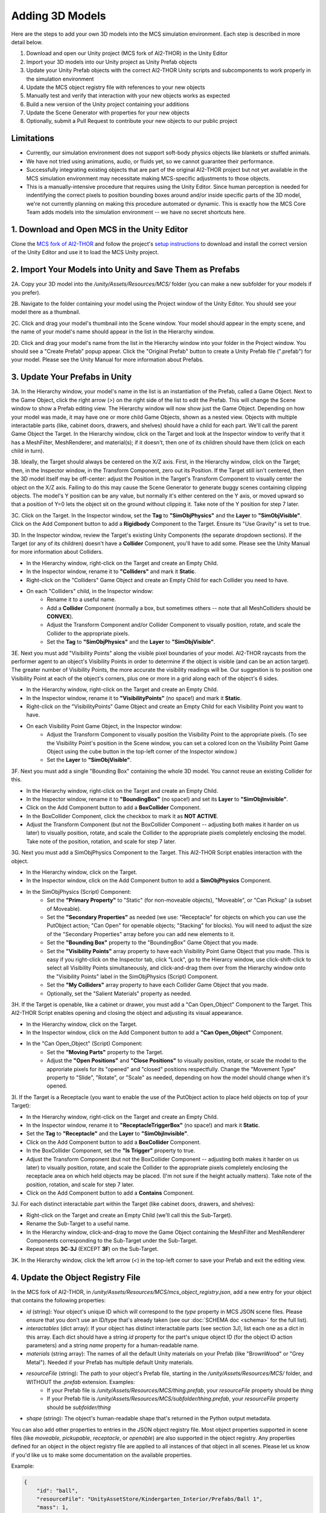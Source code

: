 Adding 3D Models
================

Here are the steps to add your own 3D models into the MCS simulation environment. Each step is described in more detail below.

1. Download and open our Unity project (MCS fork of AI2-THOR) in the Unity Editor
2. Import your 3D models into our Unity project as Unity Prefab objects
3. Update your Unity Prefab objects with the correct AI2-THOR Unity scripts and subcomponents to work properly in the simulation environment
4. Update the MCS object registry file with references to your new objects
5. Manually test and verify that interaction with your new objects works as expected
6. Build a new version of the Unity project containing your additions
7. Update the Scene Generator with properties for your new objects
8. Optionally, submit a Pull Request to contribute your new objects to our public project

Limitations
-----------

- Currently, our simulation environment does not support soft-body physics objects like blankets or stuffed animals.
- We have not tried using animations, audio, or fluids yet, so we cannot guarantee their performance.
- Successfully integrating existing objects that are part of the original AI2-THOR project but not yet available in the MCS simulation environment may necessitate making MCS-specific adjustments to those objects.
- This is a manually-intensive procedure that requires using the Unity Editor. Since human perception is needed for indentifying the correct pixels to position bounding boxes around and/or inside specific parts of the 3D model, we're not currently planning on making this procedure automated or dynamic. This is exactly how the MCS Core Team adds models into the simulation environment -- we have no secret shortcuts here.

1. Download and Open MCS in the Unity Editor
--------------------------------------------

Clone the `MCS fork of AI2-THOR <https://github.com/NextCenturyCorporation/ai2thor>`_ and follow the project's `setup instructions <https://github.com/NextCenturyCorporation/ai2thor#setup>`_ to download and install the correct version of the Unity Editor and use it to load the MCS Unity project.

.. image:: https://mcs-documentation.s3.amazonaws.com/images/screenshot_unity_editor.png

2. Import Your Models into Unity and Save Them as Prefabs
---------------------------------------------------------

2A. Copy your 3D model into the `/unity/Assets/Resources/MCS/` folder (you can make a new subfolder for your models if you prefer).

2B. Navigate to the folder containing your model using the Project window of the Unity Editor. You should see your model there as a thumbnail.

2C. Click and drag your model's thumbnail into the Scene window. Your model should appear in the empty scene, and the name of your model's name should appear in the list in the Hierarchy window.

2D. Click and drag your model's name from the list in the Hierarchy window into your folder in the Project window. You should see a "Create Prefab" popup appear. Click the "Original Prefab" button to create a Unity Prefab file (".prefab") for your model. Please see the Unity Manual for more information about Prefabs.

3. Update Your Prefabs in Unity
-------------------------------

.. image:: https://mcs-documentation.s3.amazonaws.com/images/screenshot_sample_prefab.png

3A. In the Hierarchy window, your model's name in the list is an instantiation of the Prefab, called a Game Object. Next to the Game Object, click the right arrow (`>`) on the right side of the list to edit the Prefab. This will change the Scene window to show a Prefab editing view. The Hierarchy window will now show just the Game Object. Depending on how your model was made, it may have one or more child Game Objects, shown as a nested view. Objects with multiple interactable parts (like, cabinet doors, drawers, and shelves) should have a child for each part. We'll call the parent Game Object the Target. In the Hierarchy window, click on the Target and look at the Inspector window to verify that it has a MeshFilter, MeshRenderer, and material(s); if it doesn't, then one of its children should have them (click on each child in turn).

.. video:: https://mcs-documentation.s3.amazonaws.com/videos/tutorial/adding_3d_models_tutorial_step_3a.mp4
   :width: 750
   :height: 450

3B. Ideally, the Target should always be centered on the X/Z axis. First, in the Hierarchy window, click on the Target; then, in the Inspector window, in the Transform Component, zero out its Position. If the Target still isn't centered, then the 3D model itself may be off-center: adjust the Position in the Target's Transform Component to visually center the object on the X/Z axis. Failing to do this may cause the Scene Generator to generate buggy scenes containing clipping objects. The model's Y position can be any value, but normally it's either centered on the Y axis, or moved upward so that a position of Y=0 lets the object sit on the ground without clipping it. Take note of the Y position for step 7 later.

.. video:: https://mcs-documentation.s3.amazonaws.com/videos/tutorial/adding_3d_models_tutorial_step_3b.mp4
   :width: 750
   :height: 450

3C. Click on the Target. In the Inspector window, set the **Tag** to **"SimObjPhysics"** and the **Layer** to **"SimObjVisible"**. Click on the Add Component button to add a **Rigidbody** Component to the Target. Ensure its "Use Gravity" is set to true.

.. video:: https://mcs-documentation.s3.amazonaws.com/videos/tutorial/adding_3d_models_tutorial_step_3c.mp4
   :width: 750
   :height: 450

3D. In the Inspector window, review the Target's existing Unity Components (the separate dropdown sections). If the Target (or any of its children) doesn't have a **Collider** Component, you'll have to add some. Please see the Unity Manual for more information about Colliders.

- In the Hierarchy window, right-click on the Target and create an Empty Child.
- In the Inspector window, rename it to **"Colliders"** and mark it **Static**.
- Right-click on the "Colliders" Game Object and create an Empty Child for each Collider you need to have.
- On each "Colliders" child, in the Inspector window:
    - Rename it to a useful name.
    - Add a **Collider** Component (normally a box, but sometimes others -- note that all MeshColliders should be **CONVEX**).
    - Adjust the Transform Component and/or Collider Component to visually position, rotate, and scale the Collider to the appropriate pixels.
    - Set the **Tag** to **"SimObjPhysics"** and the **Layer** to **"SimObjVisible"**.

.. video:: https://mcs-documentation.s3.amazonaws.com/videos/tutorial/adding_3d_models_tutorial_step_3d.mp4
   :width: 750
   :height: 450

3E. Next you must add "Visibility Points" along the visible pixel boundaries of your model. AI2-THOR raycasts from the performer agent to an object's Visibility Points in order to determine if the object is visible (and can be an action target). The greater number of Visibility Points, the more accurate the visibility readings will be. Our suggestion is to position one Visibility Point at each of the object's corners, plus one or more in a grid along each of the object's 6 sides.

- In the Hierarchy window, right-click on the Target and create an Empty Child.
- In the Inspector window, rename it to **"VisibilityPoints"** (no space!) and mark it **Static**.
- Right-click on the "VisibilityPoints" Game Object and create an Empty Child for each Visibility Point you want to have.
- On each Visibility Point Game Object, in the Inspector window:
    - Adjust the Transform Component to visually position the Visibility Point to the appropriate pixels. (To see the Visibility Point's position in the Scene window, you can set a colored Icon on the Visibility Point Game Object using the cube button in the top-left corner of the Inspector window.)
    - Set the **Layer** to **"SimObjVisible"**.

.. video:: https://mcs-documentation.s3.amazonaws.com/videos/tutorial/adding_3d_models_tutorial_step_3e.mp4
   :width: 750
   :height: 450

3F. Next you must add a single "Bounding Box" containing the whole 3D model. You cannot reuse an existing Collider for this.

- In the Hierarchy window, right-click on the Target and create an Empty Child.
- In the Inspector window, rename it to **"BoundingBox"** (no space!) and set its **Layer** to **"SimObjInvisible"**.
- Click on the Add Component button to add a **BoxCollider** Component.
- In the BoxCollider Component, click the checkbox to mark it as **NOT ACTIVE**.
- Adjust the Transform Component (but not the BoxCollider Component -- adjusting both makes it harder on us later) to visually position, rotate, and scale the Collider to the appropriate pixels completely enclosing the model. Take note of the position, rotation, and scale for step 7 later.

.. video:: https://mcs-documentation.s3.amazonaws.com/videos/tutorial/adding_3d_models_tutorial_step_3f.mp4
   :width: 750
   :height: 450

3G. Next you must add a SimObjPhysics Component to the Target. This AI2-THOR Script enables interaction with the object.

- In the Hierarchy window, click on the Target.
- In the Inspector window, click on the Add Component button to add a **SimObjPhysics** Component.
- In the SimObjPhysics (Script) Component:
    - Set the **"Primary Property"** to "Static" (for non-moveable objects), "Moveable", or "Can Pickup" (a subset of Moveable).
    - Set the **"Secondary Properties"** as needed (we use: "Receptacle" for objects on which you can use the PutObject action; "Can Open" for openable objects; "Stacking" for blocks). You will need to adjust the size of the "Secondary Properties" array before you can add new elements to it.
    - Set the **"Bounding Box"** property to the "BoundingBox" Game Object that you made.
    - Set the **"Visibility Points"** array property to have each Visibility Point Game Object that you made. This is easy if you right-click on the Inspector tab, click "Lock", go to the Hierarcy window, use click-shift-click to select all Visibility Points simultaneously, and click-and-drag them over from the Hierarchy window onto the "Visibility Points" label in the SimObjPhysics (Script) Component.
    - Set the **"My Colliders"** array property to have each Collider Game Object that you made.
    - Optionally, set the "Salient Materials" property as needed.

.. video:: https://mcs-documentation.s3.amazonaws.com/videos/tutorial/adding_3d_models_tutorial_step_3g.mp4
   :width: 750
   :height: 450

3H. If the Target is openable, like a cabinet or drawer, you must add a "Can Open_Object" Component to the Target. This AI2-THOR Script enables opening and closing the object and adjusting its visual appearance.

- In the Hierarchy window, click on the Target.
- In the Inspector window, click on the Add Component button to add a **"Can Open_Object"** Component.
- In the "Can Open_Object" (Script) Component:
    - Set the **"Moving Parts"** property to the Target.
    - Adjust the **"Open Positions"** and **"Close Positions"** to visually position, rotate, or scale the model to the approriate pixels for its "opened" and "closed" positions respectfully. Change the "Movement Type" property to "Slide", "Rotate", or "Scale" as needed, depending on how the model should change when it's opened.

.. video:: https://mcs-documentation.s3.amazonaws.com/videos/tutorial/adding_3d_models_tutorial_step_3h.mp4
   :width: 750
   :height: 450

3I. If the Target is a Receptacle (you want to enable the use of the PutObject action to place held objects on top of your Target):

- In the Hierarchy window, right-click on the Target and create an Empty Child.
- In the Inspector window, rename it to **"ReceptacleTriggerBox"** (no space!) and mark it **Static**.
- Set the **Tag** to **"Receptacle"** and the **Layer** to **"SimObjInvisible"**.
- Click on the Add Component button to add a **BoxCollider** Component.
- In the BoxCollider Component, set the **"Is Trigger"** property to true.
- Adjust the Transform Component (but not the BoxCollider Component -- adjusting both makes it harder on us later) to visually position, rotate, and scale the Collider to the appropriate pixels completely enclosing the receptacle area on which held objects may be placed. (I'm not sure if the height actually matters).  Take note of the position, rotation, and scale for step 7 later.
- Click on the Add Component button to add a **Contains** Component.

.. video:: https://mcs-documentation.s3.amazonaws.com/videos/tutorial/adding_3d_models_tutorial_step_3i.mp4
   :width: 750
   :height: 450

3J. For each distinct interactable part within the Target (like cabinet doors, drawers, and shelves):

- Right-click on the Target and create an Empty Child (we'll call this the Sub-Target).
- Rename the Sub-Target to a useful name.
- In the Hierarchy window, click-and-drag to move the Game Object containing the MeshFilter and MeshRenderer Components corresponding to the Sub-Target under the Sub-Target.
- Repeat steps **3C**-**3J** (EXCEPT **3F**) on the Sub-Target.

.. video:: https://mcs-documentation.s3.amazonaws.com/videos/tutorial/adding_3d_models_tutorial_step_3j.mp4
   :width: 750
   :height: 450

3K. In the Hierarchy window, click the left arrow (`<`) in the top-left corner to save your Prefab and exit the editing view.

4. Update the Object Registry File
----------------------------------

.. video:: https://mcs-documentation.s3.amazonaws.com/videos/tutorial/adding_3d_models_tutorial_step_4.mp4
   :width: 750
   :height: 450

In the MCS fork of AI2-THOR, in `/unity/Assets/Resources/MCS/mcs_object_registry.json`, add a new entry for your object that contains the following properties:

- `id` (string): Your object's unique ID which will correspond to the `type` property in MCS JSON scene files. Please ensure that you don't use an ID/type that's already taken (see our :doc:`SCHEMA doc <schema>` for the full list).
- `interactables` (dict array): If your object has distinct interactable parts (see section 3J), list each one as a dict in this array. Each dict should have a string `id` property for the part's unique object ID (for the object ID action parameters) and a string `name` property for a human-readable name.
- `materials` (string array): The names of all the default Unity materials on your Prefab (like "BrownWood" or "Grey Metal"). Needed if your Prefab has multiple default Unity materials.
- `resourceFile` (string): The path to your object's Prefab file, starting in the `/unity/Assets/Resources/MCS/` folder, and WITHOUT the `.prefab` extension. Examples:
    - If your Prefab file is `/unity/Assets/Resources/MCS/thing.prefab`, your `resourceFile` property should be `thing`
    - If your Prefab file is `/unity/Assets/Resources/MCS/subfolder/thing.prefab`, your `resourceFile` property should be `subfolder/thing`
- `shape` (string): The object's human-readable shape that's returned in the Python output metadata.

You can also add other properties to entries in the JSON object registry file. Most object properties supported in scene files (like `moveable`, `pickupable`, `receptacle`, or `openable`) are also supported in the object registry. Any properties defined for an object in the object registry file are applied to all instances of that object in all scenes. Please let us know if you'd like us to make some documentation on the available properties.

Example:

.. code-block:: json

  {
      "id": "ball",
      "resourceFile": "UnityAssetStore/Kindergarten_Interior/Prefabs/Ball 1",
      "mass": 1,
      "pickupable": true,
      "shape": "ball"
  }

5. Manually Test and Verify Your Objects
----------------------------------------

.. video:: https://mcs-documentation.s3.amazonaws.com/videos/tutorial/adding_3d_models_tutorial_step_5.mp4
   :width: 750
   :height: 450

Create one or more MCS JSON scene files in the `/unity/Assets/Resources/MCS/Scenes/` folder containing your new object(s). Follow the `run instructions <https://github.com/NextCenturyCorporation/ai2thor#run>`_ to run your scenes in the Unity Editor and verify your new objects work as expected. Good behavior to test (and remember to test your actions using both the object IDs and the image pixel coordinates!):

- Moving into and around your object
- Picking up your object
- Dropping your object
- Placing your object onto/into a receptacle (with the PutObject action)
- If your object is a receptacle: Placing another object onto/into your object
- If your object is a container (a.k.a. an openable receptacle): Opening and closing your object
- If needed, using relevant actions on your object's interactable parts (like cabinet doors, drawers, and shelves)
- Scaling your object in multiple dimensions
- Adding Unity Materials (colors/textures) to your object
- Interacting with your object from the side, rear, and other angles/viewpoints

6. Build Unity
--------------

Inside the Unity Editor, go to `File->Build Settings` to open the Build Settings popup window, then build the project by selecting your Target Platform and clicking the Build button.

7. Update the Scene Generator
-----------------------------

.. video:: https://mcs-documentation.s3.amazonaws.com/videos/tutorial/adding_3d_models_tutorial_step_7.mp4
   :width: 750
   :height: 450

If you want to have your new objects appear in the random scenes made by our `Scene Generator <https://github.com/NextCenturyCorporation/mcs-scene-generator>`_, you must add some information about each object (which we call an "object definition") into the Scene Generator's source code.

For adding new objects into passive agent scenes, please skip to step 7D.

7A. Open the relevant object definition file:

- For gravity support scenes, use the `gravity_support_objects.py <https://github.com/NextCenturyCorporation/mcs-scene-generator/blob/master/gravity_support_objects.py>`_ file.
- For other passive scenes, and all interactive scenes, use the `objects.py <https://github.com/NextCenturyCorporation/mcs-scene-generator/blob/master/objects.py>`_ file.

7B. Create a new dict, give it a useful name starting with an underscore, and add the following properties:

- `type` (string, required): The ID of your object, from the object registry file.
- `attributes` (string array): Any attributes that you always want added to your object, like `moveable`, `pickupable`, `receptacle`, or `openable`. (This will be redundant if you already added these properties to the object's entry in the object registry file -- see step 4.) If you want to use your object as an obstacle or occluder (for interactive obstacle or occluder scenes), add `obstacle` and/or `occluder` to this array.
- `color` (string): The color of your object, as a human-readable string. Not needed if using the `materialCategory` property.
- `dimensions` (dict with `x`, `y`, and `z` float properties): The visual dimensions of your model's bounding box as noted in step 3F.
- `enclosedAreas` (array of dicts with string `id`, dict `position`, and dict `dimensions` properties; `position` and `dimensions` each have `x`, `y`, and `z` float properties): The enclosed areas of your object, if it's a container or has openable parts (like cabinets or drawers). If the enclosed area is part of the object itself (it's opened using the object's ID), then the `id` can be set to an empty string. If the enclosed area is a distinct interactable part of your object (as listed in the `interactables` property of the object registry file -- see step 4), then the `id` should be set to the same `id` listed in the corresponding `interactables` property. The `position` and `dimensions` should correspond to the `position` and `scale` noted in step 3I.
- `mass` (float): The mass of your object.
- `materials` (string array): If you want to assign a specific Unity material (color/texture) to your object, add a string here for the material path you want to use. See the `Material List <https://github.com/NextCenturyCorporation/MCS/blob/master/machine_common_sense/scenes/SCHEMA.md#material-list>`_ in our SCHEMA doc for the full list.
- `materialCategory` (string array): If you want to assign a random Unity material (color/texture) to your object, add a string here for the material category you want to use. The material lists are in the `materials.py <https://github.com/NextCenturyCorporation/mcs-scene-generator/blob/master/materials.py>`_ file. If your object has multiple default Unity materials (as listed in the `materials` property of the object registry file -- see step 4), you can have more than one material category strings in this array, and each will map to the corresponding index in the `materials` property. If you want to have multiple material category options, please nest them in separate dicts within a `chooseMaterial` array property.
- `positionY` (float): The starting Y position that should always be assigned to your object (unless it's on/in a receptacle). This will depend on how your model is positioned on the Y axis in its Prefab as noted in step 3B. If a position of Y=0 lets the object sit on the ground without clipping it, then your positionY should be 0. Otherwise, adjust your postionY to a positive number that lets the object sit on the ground without clipping it.
- `scale` (dict with `x`, `y`, and `z` float properties): The scale you want applied to your object. The default scale of your object's Prefab is multiplied by these values. If you want to have multiple scale options, please nest them in separate dicts within a `chooseSize` array property.
- `shape` (string or string array): The shape of your object, as a human-readable string.
- `size` (string): The size of your object, as a human-readable string. See the :mod:`GoalMetadata <machine_common_sense.GoalMetadata>` entry in our API doc for the sizes that our team uses.

Example Object Definition:

.. code-block:: json

    {
        "type": "ball",
        "attributes": ["moveable", "pickupable"],
        "dimensions": {
            "x": 0.5,
            "y": 0.5,
            "z": 0.5
        },
        "mass": 0.5,
        "materialCategory": ["rubber"],
        "positionY": 0.25,
        "scale": {
            "x": 0.5,
            "y": 0.5,
            "z": 0.5
        },
        "shape": ["ball"],
        "size": "small"
    }

7C. Add your new object definitions to the relevant arrays of available objects:

- For all interactive scenes, in `objects.py`, see the `_PICKUPABLES`, `_NOT_PICKUPABLES`, and `_CONTAINERS` variables, which are each arrays of arrays of object definitions. When an object definition is randomly chosen from one of these lists (for example, a "not pickupable" object), we first randomly choose one of the inner arrays, then we randomly choose one of the object definitions from the inner array. Add your object definition either as a new inner array or to an existing inner array.
- For gravity support scenes, in `gravity_support_objects.py`, see the `_ASYMMETRIC_TARGET_LIST` and `_SYMMETRIC_TARGET_LIST` variables, which are each arrays of object definitions. Add your object definition to one of these arrays.
- For other passive scenes, in `objects.py`, see the `_MOVE_ACROSS_COMPLEX` and `_FALL_DOWN_COMPLEX` variables, which are each arrays of object definitions. Add your object definition to either one or both of these arrays.

7D. To add new objects into passive agent scenes, in `agent_scene_pair_json_converter.py <https://github.com/NextCenturyCorporation/mcs-scene-generator/blob/master/agent_scene_pair_json_converter.py>`_, see the `AGENT_OBJECT_CONFIG_LIST` and `GOAL_OBJECT_CONFIG_LIST` variables. Add a new ObjectConfig to either one or both of the two arrays, as needed.

8. Submit a Pull Request
------------------------

Optionally, if you would like to contribute your objects to the public MCS simulation environment (in our GitHub source code repository) for other teams to use, and have legal permission to share your models, then you may submit a Pull Request to the MCS fork of AI2-THOR containing your new Prefabs and updates to the object registry file.

Troubleshooting
---------------

If you have any questions about the procedure, please contact the MCS Core Team by opening a new GitHub Issue on this repository, posting on the #ta2-api MCS Slack channel, or emailing: mcs-ta2@machinecommonsense.com

We're happy to provide clarification on these instructions, but we can't guarantee that we'll always have time to help you in executing these instructions.
